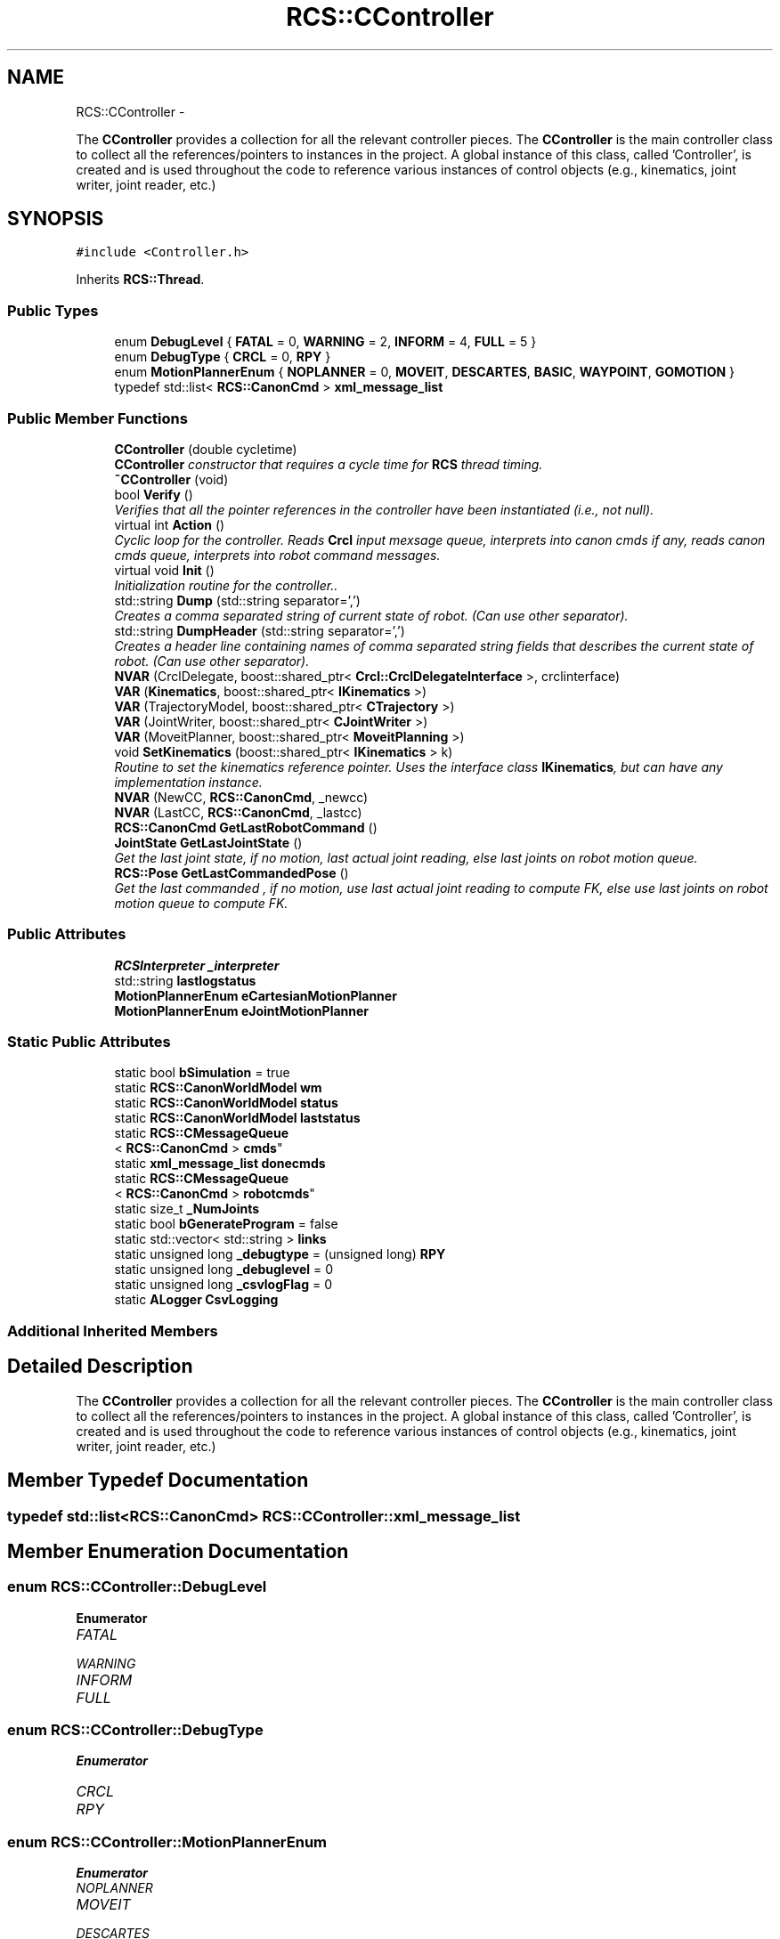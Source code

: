 .TH "RCS::CController" 3 "Fri Apr 15 2016" "CRCL FANUC" \" -*- nroff -*-
.ad l
.nh
.SH NAME
RCS::CController \- 
.PP
The \fBCController\fP provides a collection for all the relevant controller pieces\&. The \fBCController\fP is the main controller class to collect all the references/pointers to instances in the project\&. A global instance of this class, called 'Controller', is created and is used throughout the code to reference various instances of control objects (e\&.g\&., kinematics, joint writer, joint reader, etc\&.)  

.SH SYNOPSIS
.br
.PP
.PP
\fC#include <Controller\&.h>\fP
.PP
Inherits \fBRCS::Thread\fP\&.
.SS "Public Types"

.in +1c
.ti -1c
.RI "enum \fBDebugLevel\fP { \fBFATAL\fP = 0, \fBWARNING\fP = 2, \fBINFORM\fP = 4, \fBFULL\fP = 5 }"
.br
.ti -1c
.RI "enum \fBDebugType\fP { \fBCRCL\fP = 0, \fBRPY\fP }"
.br
.ti -1c
.RI "enum \fBMotionPlannerEnum\fP { \fBNOPLANNER\fP = 0, \fBMOVEIT\fP, \fBDESCARTES\fP, \fBBASIC\fP, \fBWAYPOINT\fP, \fBGOMOTION\fP }"
.br
.ti -1c
.RI "typedef std::list< \fBRCS::CanonCmd\fP > \fBxml_message_list\fP"
.br
.in -1c
.SS "Public Member Functions"

.in +1c
.ti -1c
.RI "\fBCController\fP (double cycletime)"
.br
.RI "\fI\fBCController\fP constructor that requires a cycle time for \fBRCS\fP thread timing\&. \fP"
.ti -1c
.RI "\fB~CController\fP (void)"
.br
.ti -1c
.RI "bool \fBVerify\fP ()"
.br
.RI "\fIVerifies that all the pointer references in the controller have been instantiated (i\&.e\&., not null)\&. \fP"
.ti -1c
.RI "virtual int \fBAction\fP ()"
.br
.RI "\fICyclic loop for the controller\&. Reads \fBCrcl\fP input mexsage queue, interprets into canon cmds if any, reads canon cmds queue, interprets into robot command messages\&. \fP"
.ti -1c
.RI "virtual void \fBInit\fP ()"
.br
.RI "\fIInitialization routine for the controller\&.\&. \fP"
.ti -1c
.RI "std::string \fBDump\fP (std::string separator=',')"
.br
.RI "\fICreates a comma separated string of current state of robot\&. (Can use other separator)\&. \fP"
.ti -1c
.RI "std::string \fBDumpHeader\fP (std::string separator=',')"
.br
.RI "\fICreates a header line containing names of comma separated string fields that describes the current state of robot\&. (Can use other separator)\&. \fP"
.ti -1c
.RI "\fBNVAR\fP (CrclDelegate, boost::shared_ptr< \fBCrcl::CrclDelegateInterface\fP >, crclinterface)"
.br
.ti -1c
.RI "\fBVAR\fP (\fBKinematics\fP, boost::shared_ptr< \fBIKinematics\fP >)"
.br
.ti -1c
.RI "\fBVAR\fP (TrajectoryModel, boost::shared_ptr< \fBCTrajectory\fP >)"
.br
.ti -1c
.RI "\fBVAR\fP (JointWriter, boost::shared_ptr< \fBCJointWriter\fP >)"
.br
.ti -1c
.RI "\fBVAR\fP (MoveitPlanner, boost::shared_ptr< \fBMoveitPlanning\fP >)"
.br
.ti -1c
.RI "void \fBSetKinematics\fP (boost::shared_ptr< \fBIKinematics\fP > k)"
.br
.RI "\fIRoutine to set the kinematics reference pointer\&. Uses the interface class \fBIKinematics\fP, but can have any implementation instance\&. \fP"
.ti -1c
.RI "\fBNVAR\fP (NewCC, \fBRCS::CanonCmd\fP, _newcc)"
.br
.ti -1c
.RI "\fBNVAR\fP (LastCC, \fBRCS::CanonCmd\fP, _lastcc)"
.br
.ti -1c
.RI "\fBRCS::CanonCmd\fP \fBGetLastRobotCommand\fP ()"
.br
.ti -1c
.RI "\fBJointState\fP \fBGetLastJointState\fP ()"
.br
.RI "\fIGet the last joint state, if no motion, last actual joint reading, else last joints on robot motion queue\&. \fP"
.ti -1c
.RI "\fBRCS::Pose\fP \fBGetLastCommandedPose\fP ()"
.br
.RI "\fIGet the last commanded , if no motion, use last actual joint reading to compute FK, else use last joints on robot motion queue to compute FK\&. \fP"
.in -1c
.SS "Public Attributes"

.in +1c
.ti -1c
.RI "\fBRCSInterpreter\fP \fB_interpreter\fP"
.br
.ti -1c
.RI "std::string \fBlastlogstatus\fP"
.br
.ti -1c
.RI "\fBMotionPlannerEnum\fP \fBeCartesianMotionPlanner\fP"
.br
.ti -1c
.RI "\fBMotionPlannerEnum\fP \fBeJointMotionPlanner\fP"
.br
.in -1c
.SS "Static Public Attributes"

.in +1c
.ti -1c
.RI "static bool \fBbSimulation\fP = true"
.br
.ti -1c
.RI "static \fBRCS::CanonWorldModel\fP \fBwm\fP"
.br
.ti -1c
.RI "static \fBRCS::CanonWorldModel\fP \fBstatus\fP"
.br
.ti -1c
.RI "static \fBRCS::CanonWorldModel\fP \fBlaststatus\fP"
.br
.ti -1c
.RI "static \fBRCS::CMessageQueue\fP
.br
< \fBRCS::CanonCmd\fP > \fBcmds\fP"
.br
.ti -1c
.RI "static \fBxml_message_list\fP \fBdonecmds\fP"
.br
.ti -1c
.RI "static \fBRCS::CMessageQueue\fP
.br
< \fBRCS::CanonCmd\fP > \fBrobotcmds\fP"
.br
.ti -1c
.RI "static size_t \fB_NumJoints\fP"
.br
.ti -1c
.RI "static bool \fBbGenerateProgram\fP = false"
.br
.ti -1c
.RI "static std::vector< std::string > \fBlinks\fP"
.br
.ti -1c
.RI "static unsigned long \fB_debugtype\fP = (unsigned long) \fBRPY\fP"
.br
.ti -1c
.RI "static unsigned long \fB_debuglevel\fP = 0"
.br
.ti -1c
.RI "static unsigned long \fB_csvlogFlag\fP = 0"
.br
.ti -1c
.RI "static \fBALogger\fP \fBCsvLogging\fP"
.br
.in -1c
.SS "Additional Inherited Members"
.SH "Detailed Description"
.PP 
The \fBCController\fP provides a collection for all the relevant controller pieces\&. The \fBCController\fP is the main controller class to collect all the references/pointers to instances in the project\&. A global instance of this class, called 'Controller', is created and is used throughout the code to reference various instances of control objects (e\&.g\&., kinematics, joint writer, joint reader, etc\&.) 
.SH "Member Typedef Documentation"
.PP 
.SS "typedef std::list<\fBRCS::CanonCmd\fP> \fBRCS::CController::xml_message_list\fP"

.SH "Member Enumeration Documentation"
.PP 
.SS "enum \fBRCS::CController::DebugLevel\fP"

.PP
\fBEnumerator\fP
.in +1c
.TP
\fB\fIFATAL \fP\fP
.TP
\fB\fIWARNING \fP\fP
.TP
\fB\fIINFORM \fP\fP
.TP
\fB\fIFULL \fP\fP
.SS "enum \fBRCS::CController::DebugType\fP"

.PP
\fBEnumerator\fP
.in +1c
.TP
\fB\fICRCL \fP\fP
.TP
\fB\fIRPY \fP\fP
.SS "enum \fBRCS::CController::MotionPlannerEnum\fP"

.PP
\fBEnumerator\fP
.in +1c
.TP
\fB\fINOPLANNER \fP\fP
.TP
\fB\fIMOVEIT \fP\fP
.TP
\fB\fIDESCARTES \fP\fP
.TP
\fB\fIBASIC \fP\fP
.TP
\fB\fIWAYPOINT \fP\fP
.TP
\fB\fIGOMOTION \fP\fP
.SH "Constructor & Destructor Documentation"
.PP 
.SS "RCS::CController::CController (doublecycletime)"

.PP
\fBCController\fP constructor that requires a cycle time for \fBRCS\fP thread timing\&. 
.PP
\fBParameters:\fP
.RS 4
\fIcycletime\fP in seconds\&. 
.RE
.PP

.SS "RCS::CController::~CController (void)"

.SH "Member Function Documentation"
.PP 
.SS "int RCS::CController::Action ()\fC [virtual]\fP"

.PP
Cyclic loop for the controller\&. Reads \fBCrcl\fP input mexsage queue, interprets into canon cmds if any, reads canon cmds queue, interprets into robot command messages\&. 
.PP
Reimplemented from \fBRCS::Thread\fP\&.
.SS "std::string RCS::CController::Dump (std::stringseparator = \fC','\fP)"

.PP
Creates a comma separated string of current state of robot\&. (Can use other separator)\&. 
.SS "std::string RCS::CController::DumpHeader (std::stringseparator = \fC','\fP)"

.PP
Creates a header line containing names of comma separated string fields that describes the current state of robot\&. (Can use other separator)\&. 
.SS "\fBRCS::Pose\fP RCS::CController::GetLastCommandedPose ()"

.PP
Get the last commanded , if no motion, use last actual joint reading to compute FK, else use last joints on robot motion queue to compute FK\&. 
.SS "\fBJointState\fP RCS::CController::GetLastJointState ()"

.PP
Get the last joint state, if no motion, last actual joint reading, else last joints on robot motion queue\&. 
.SS "\fBRCS::CanonCmd\fP RCS::CController::GetLastRobotCommand ()"

.SS "void RCS::CController::Init ()\fC [virtual]\fP"

.PP
Initialization routine for the controller\&.\&. 
.PP
Reimplemented from \fBRCS::Thread\fP\&.
.SS "RCS::CController::NVAR (CrclDelegate, boost::shared_ptr< \fBCrcl::CrclDelegateInterface\fP >, crclinterface)"

.SS "RCS::CController::NVAR (NewCC, \fBRCS::CanonCmd\fP, _newcc)"
last canon command interpreted 
.SS "RCS::CController::NVAR (LastCC, \fBRCS::CanonCmd\fP, _lastcc)"

.SS "void RCS::CController::SetKinematics (boost::shared_ptr< \fBIKinematics\fP >k)\fC [inline]\fP"

.PP
Routine to set the kinematics reference pointer\&. Uses the interface class \fBIKinematics\fP, but can have any implementation instance\&. 
.SS "RCS::CController::VAR (\fBKinematics\fP, boost::shared_ptr< \fBIKinematics\fP >)"

.SS "RCS::CController::VAR (TrajectoryModel, boost::shared_ptr< \fBCTrajectory\fP >)"

.SS "RCS::CController::VAR (JointWriter, boost::shared_ptr< \fBCJointWriter\fP >)"

.SS "RCS::CController::VAR (MoveitPlanner, boost::shared_ptr< \fBMoveitPlanning\fP >)"

.SS "bool RCS::CController::Verify ()"

.PP
Verifies that all the pointer references in the controller have been instantiated (i\&.e\&., not null)\&. 
.SH "Member Data Documentation"
.PP 
.SS "unsigned long RCS::CController::_csvlogFlag = 0\fC [static]\fP"

.SS "unsigned long RCS::CController::_debuglevel = 0\fC [static]\fP"
level of debugging, 0 least, 5 most 
.SS "unsigned long RCS::CController::_debugtype = (unsigned long) \fBRPY\fP\fC [static]\fP"
output crcl xz rotation or roll,pitch, yaw 
.SS "\fBRCSInterpreter\fP RCS::CController::_interpreter"
interprets canon commands into robot commands current new canon command to interpret 
.SS "size_t RCS::CController::_NumJoints\fC [static]\fP"
number of joints in controller robot - assuming serial link manipulator 
.SS "bool RCS::CController::bGenerateProgram = false\fC [static]\fP"
global flag to create program from \fBCrcl\fP XML 
.SS "bool RCS::CController::bSimulation = true\fC [static]\fP"
simulation flag - not connected to robot 
.SS "\fBRCS::CMessageQueue\fP< \fBRCS::CanonCmd\fP > RCS::CController::cmds\fC [static]\fP"
queue of commands interpreted from \fBCrcl\fP messages 
.SS "\fBALogger\fP RCS::CController::CsvLogging\fC [static]\fP"
controller status csv logging instance 
.SS "\fBRCS::CController::xml_message_list\fP RCS::CController::donecmds\fC [static]\fP"
list of commands interpreted from \fBCrcl\fP messages that have completed 
.SS "\fBMotionPlannerEnum\fP RCS::CController::eCartesianMotionPlanner"
type of cartesian motion to use 
.SS "\fBMotionPlannerEnum\fP RCS::CController::eJointMotionPlanner"
type of joint motion to use 
.SS "std::string RCS::CController::lastlogstatus"

.SS "\fBRCS::CanonWorldModel\fP RCS::CController::laststatus\fC [static]\fP"
last status of controller 
.SS "std::vector< std::string > RCS::CController::links\fC [static]\fP"

.SS "\fBRCS::CMessageQueue\fP< \fBRCS::CanonCmd\fP > RCS::CController::robotcmds\fC [static]\fP"
list of commands to be sent to robot 
.SS "\fBRCS::CanonWorldModel\fP RCS::CController::status\fC [static]\fP"
current status of controller 
.SS "\fBRCS::CanonWorldModel\fP RCS::CController::wm\fC [static]\fP"
the world model of the controller 

.SH "Author"
.PP 
Generated automatically by Doxygen for CRCL FANUC from the source code\&.
